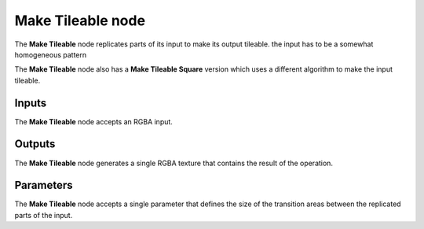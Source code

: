Make Tileable node
~~~~~~~~~~~~~~~~~~

The **Make Tileable** node replicates parts of its input to make its output tileable.
the input has to be a somewhat homogeneous pattern

The **Make Tileable** node also has a **Make Tileable Square** version which uses a different algorithm to make the input tileable.

.. image:: images/node_filter_maketileable.png
	:align: center

Inputs
++++++

The **Make Tileable** node accepts an RGBA input.

Outputs
+++++++

The **Make Tileable** node generates a single RGBA texture that contains the result
of the operation.

Parameters
++++++++++

The **Make Tileable** node accepts a single parameter that defines the size of the transition
areas between the replicated parts of the input. 
